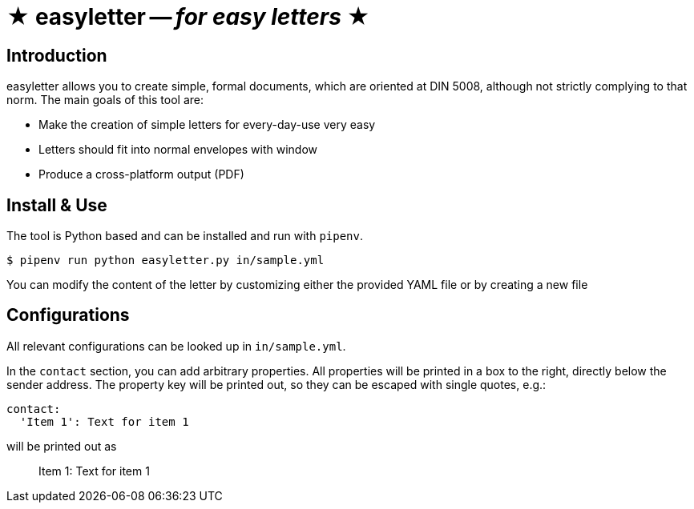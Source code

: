 = ★ easyletter -- _for easy letters_ ★

== Introduction

easyletter allows you to create simple, formal documents, which are oriented at DIN 5008, although not strictly complying to that norm. The main goals of this tool are:

* Make the creation of simple letters for every-day-use very easy
* Letters should fit into normal envelopes with window
* Produce a cross-platform output (PDF)

== Install & Use

The tool is Python based and can be installed and run with `pipenv`.

[source, shell]
----
$ pipenv run python easyletter.py in/sample.yml
----

You can modify the content of the letter by customizing either the provided YAML file or by creating a new file

== Configurations

All relevant configurations can be looked up in `in/sample.yml`.

In the `contact` section, you can add arbitrary properties.
All properties will be printed in a box to the right, directly below the sender address.
The property key will be printed out, so they can be escaped with single quotes, e.g.:

[source, yaml]
----
contact:
  'Item 1': Text for item 1
----

will be printed out as

> Item 1: Text for item 1
